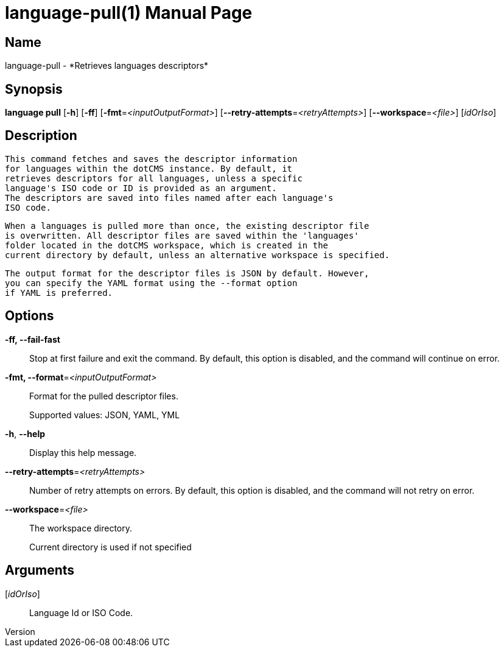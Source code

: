 // tag::picocli-generated-full-manpage[]
// tag::picocli-generated-man-section-header[]
:doctype: manpage
:revnumber: 
:manmanual: Language Manual
:mansource: 
:man-linkstyle: pass:[blue R < >]
= language-pull(1)

// end::picocli-generated-man-section-header[]

// tag::picocli-generated-man-section-name[]
== Name

language-pull - *Retrieves languages descriptors*

// end::picocli-generated-man-section-name[]

// tag::picocli-generated-man-section-synopsis[]
== Synopsis

*language pull* [*-h*] [*-ff*] [*-fmt*=_<inputOutputFormat>_]
              [*--retry-attempts*=_<retryAttempts>_] [*--workspace*=_<file>_] [_idOrIso_]

// end::picocli-generated-man-section-synopsis[]

// tag::picocli-generated-man-section-description[]
== Description

  This command fetches and saves the descriptor information
  for languages within the dotCMS instance. By default, it
  retrieves descriptors for all languages, unless a specific
  language's ISO code or ID is provided as an argument.
  The descriptors are saved into files named after each language's
  ISO code.

  When a languages is pulled more than once, the existing descriptor file
  is overwritten. All descriptor files are saved within the 'languages'
  folder located in the dotCMS workspace, which is created in the
  current directory by default, unless an alternative workspace is specified.

  The output format for the descriptor files is JSON by default. However,
  you can specify the YAML format using the --format option
  if YAML is preferred.


// end::picocli-generated-man-section-description[]

// tag::picocli-generated-man-section-options[]
== Options

*-ff, --fail-fast*::
  Stop at first failure and exit the command. By default, this option is disabled, and the command will continue on error.

*-fmt, --format*=_<inputOutputFormat>_::
  Format for the pulled descriptor files. 
+
Supported values: JSON, YAML, YML

*-h*, *--help*::
  Display this help message.

*--retry-attempts*=_<retryAttempts>_::
  Number of retry attempts on errors. By default, this option is disabled, and the command will not retry on error.

*--workspace*=_<file>_::
  The workspace directory.
+
Current directory is used if not specified

// end::picocli-generated-man-section-options[]

// tag::picocli-generated-man-section-arguments[]
== Arguments

[_idOrIso_]::
  Language Id or ISO Code.

// end::picocli-generated-man-section-arguments[]

// tag::picocli-generated-man-section-commands[]
// end::picocli-generated-man-section-commands[]

// tag::picocli-generated-man-section-exit-status[]
// end::picocli-generated-man-section-exit-status[]

// tag::picocli-generated-man-section-footer[]
// end::picocli-generated-man-section-footer[]

// end::picocli-generated-full-manpage[]
